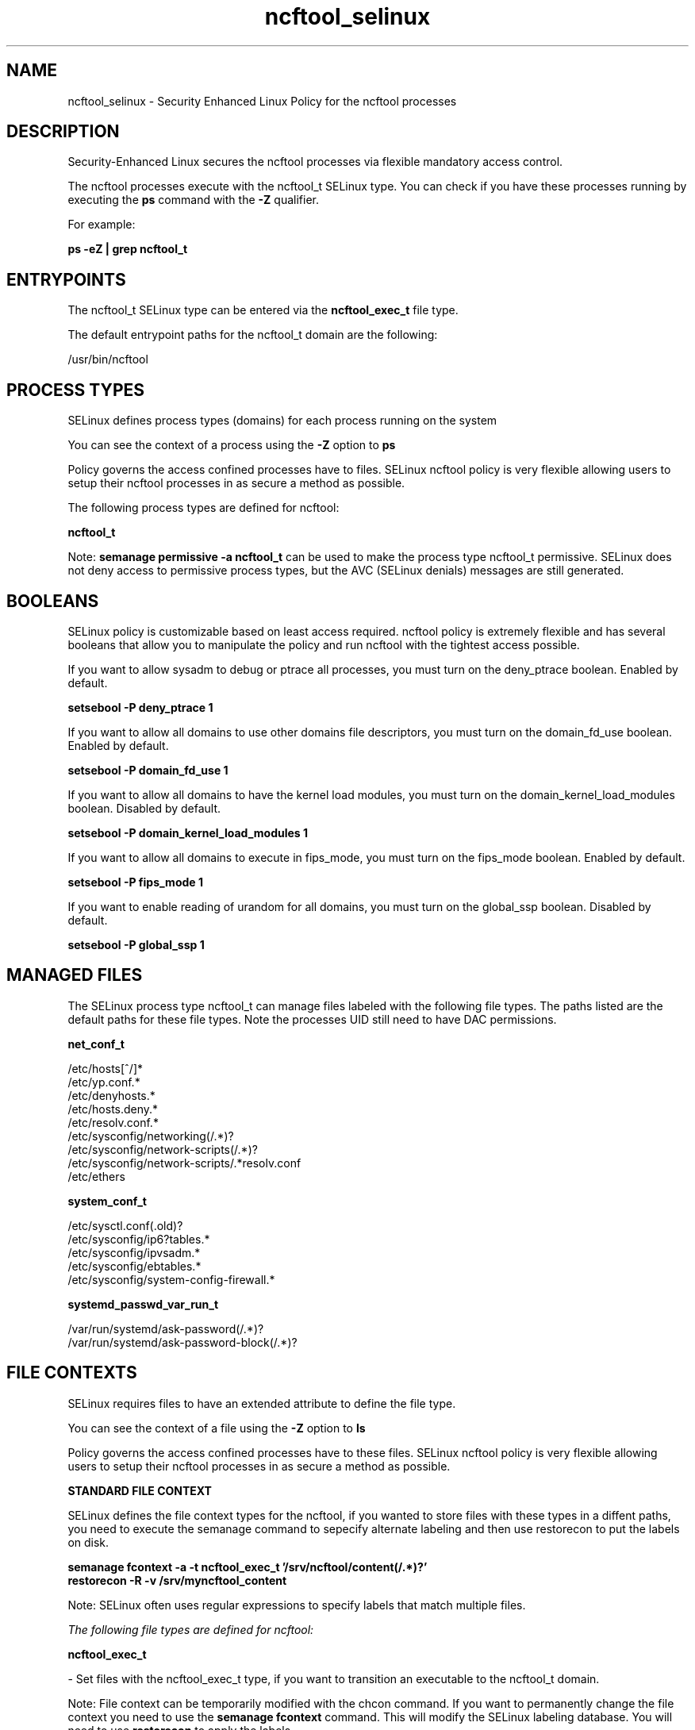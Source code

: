 .TH  "ncftool_selinux"  "8"  "13-01-16" "ncftool" "SELinux Policy documentation for ncftool"
.SH "NAME"
ncftool_selinux \- Security Enhanced Linux Policy for the ncftool processes
.SH "DESCRIPTION"

Security-Enhanced Linux secures the ncftool processes via flexible mandatory access control.

The ncftool processes execute with the ncftool_t SELinux type. You can check if you have these processes running by executing the \fBps\fP command with the \fB\-Z\fP qualifier.

For example:

.B ps -eZ | grep ncftool_t


.SH "ENTRYPOINTS"

The ncftool_t SELinux type can be entered via the \fBncftool_exec_t\fP file type.

The default entrypoint paths for the ncftool_t domain are the following:

/usr/bin/ncftool
.SH PROCESS TYPES
SELinux defines process types (domains) for each process running on the system
.PP
You can see the context of a process using the \fB\-Z\fP option to \fBps\bP
.PP
Policy governs the access confined processes have to files.
SELinux ncftool policy is very flexible allowing users to setup their ncftool processes in as secure a method as possible.
.PP
The following process types are defined for ncftool:

.EX
.B ncftool_t
.EE
.PP
Note:
.B semanage permissive -a ncftool_t
can be used to make the process type ncftool_t permissive. SELinux does not deny access to permissive process types, but the AVC (SELinux denials) messages are still generated.

.SH BOOLEANS
SELinux policy is customizable based on least access required.  ncftool policy is extremely flexible and has several booleans that allow you to manipulate the policy and run ncftool with the tightest access possible.


.PP
If you want to allow sysadm to debug or ptrace all processes, you must turn on the deny_ptrace boolean. Enabled by default.

.EX
.B setsebool -P deny_ptrace 1

.EE

.PP
If you want to allow all domains to use other domains file descriptors, you must turn on the domain_fd_use boolean. Enabled by default.

.EX
.B setsebool -P domain_fd_use 1

.EE

.PP
If you want to allow all domains to have the kernel load modules, you must turn on the domain_kernel_load_modules boolean. Disabled by default.

.EX
.B setsebool -P domain_kernel_load_modules 1

.EE

.PP
If you want to allow all domains to execute in fips_mode, you must turn on the fips_mode boolean. Enabled by default.

.EX
.B setsebool -P fips_mode 1

.EE

.PP
If you want to enable reading of urandom for all domains, you must turn on the global_ssp boolean. Disabled by default.

.EX
.B setsebool -P global_ssp 1

.EE

.SH "MANAGED FILES"

The SELinux process type ncftool_t can manage files labeled with the following file types.  The paths listed are the default paths for these file types.  Note the processes UID still need to have DAC permissions.

.br
.B net_conf_t

	/etc/hosts[^/]*
.br
	/etc/yp\.conf.*
.br
	/etc/denyhosts.*
.br
	/etc/hosts\.deny.*
.br
	/etc/resolv\.conf.*
.br
	/etc/sysconfig/networking(/.*)?
.br
	/etc/sysconfig/network-scripts(/.*)?
.br
	/etc/sysconfig/network-scripts/.*resolv\.conf
.br
	/etc/ethers
.br

.br
.B system_conf_t

	/etc/sysctl\.conf(\.old)?
.br
	/etc/sysconfig/ip6?tables.*
.br
	/etc/sysconfig/ipvsadm.*
.br
	/etc/sysconfig/ebtables.*
.br
	/etc/sysconfig/system-config-firewall.*
.br

.br
.B systemd_passwd_var_run_t

	/var/run/systemd/ask-password(/.*)?
.br
	/var/run/systemd/ask-password-block(/.*)?
.br

.SH FILE CONTEXTS
SELinux requires files to have an extended attribute to define the file type.
.PP
You can see the context of a file using the \fB\-Z\fP option to \fBls\bP
.PP
Policy governs the access confined processes have to these files.
SELinux ncftool policy is very flexible allowing users to setup their ncftool processes in as secure a method as possible.
.PP

.PP
.B STANDARD FILE CONTEXT

SELinux defines the file context types for the ncftool, if you wanted to
store files with these types in a diffent paths, you need to execute the semanage command to sepecify alternate labeling and then use restorecon to put the labels on disk.

.B semanage fcontext -a -t ncftool_exec_t '/srv/ncftool/content(/.*)?'
.br
.B restorecon -R -v /srv/myncftool_content

Note: SELinux often uses regular expressions to specify labels that match multiple files.

.I The following file types are defined for ncftool:


.EX
.PP
.B ncftool_exec_t
.EE

- Set files with the ncftool_exec_t type, if you want to transition an executable to the ncftool_t domain.


.PP
Note: File context can be temporarily modified with the chcon command.  If you want to permanently change the file context you need to use the
.B semanage fcontext
command.  This will modify the SELinux labeling database.  You will need to use
.B restorecon
to apply the labels.

.SH "COMMANDS"
.B semanage fcontext
can also be used to manipulate default file context mappings.
.PP
.B semanage permissive
can also be used to manipulate whether or not a process type is permissive.
.PP
.B semanage module
can also be used to enable/disable/install/remove policy modules.

.B semanage boolean
can also be used to manipulate the booleans

.PP
.B system-config-selinux
is a GUI tool available to customize SELinux policy settings.

.SH AUTHOR
This manual page was auto-generated using
.B "sepolicy manpage"
by Dan Walsh.

.SH "SEE ALSO"
selinux(8), ncftool(8), semanage(8), restorecon(8), chcon(1), sepolicy(8)
, setsebool(8)